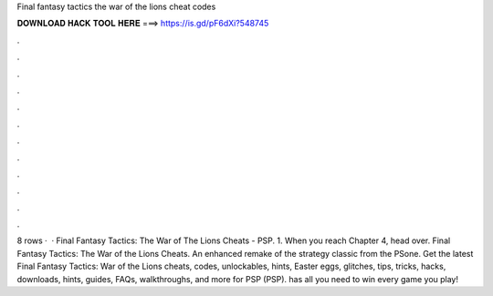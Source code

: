 Final fantasy tactics the war of the lions cheat codes

𝐃𝐎𝐖𝐍𝐋𝐎𝐀𝐃 𝐇𝐀𝐂𝐊 𝐓𝐎𝐎𝐋 𝐇𝐄𝐑𝐄 ===> https://is.gd/pF6dXi?548745

.

.

.

.

.

.

.

.

.

.

.

.

8 rows ·  · Final Fantasy Tactics: The War of The Lions Cheats - PSP. 1. When you reach Chapter 4, head over. Final Fantasy Tactics: The War of the Lions Cheats. An enhanced remake of the strategy classic from the PSone. Get the latest Final Fantasy Tactics: War of the Lions cheats, codes, unlockables, hints, Easter eggs, glitches, tips, tricks, hacks, downloads, hints, guides, FAQs, walkthroughs, and more for PSP (PSP).  has all you need to win every game you play!